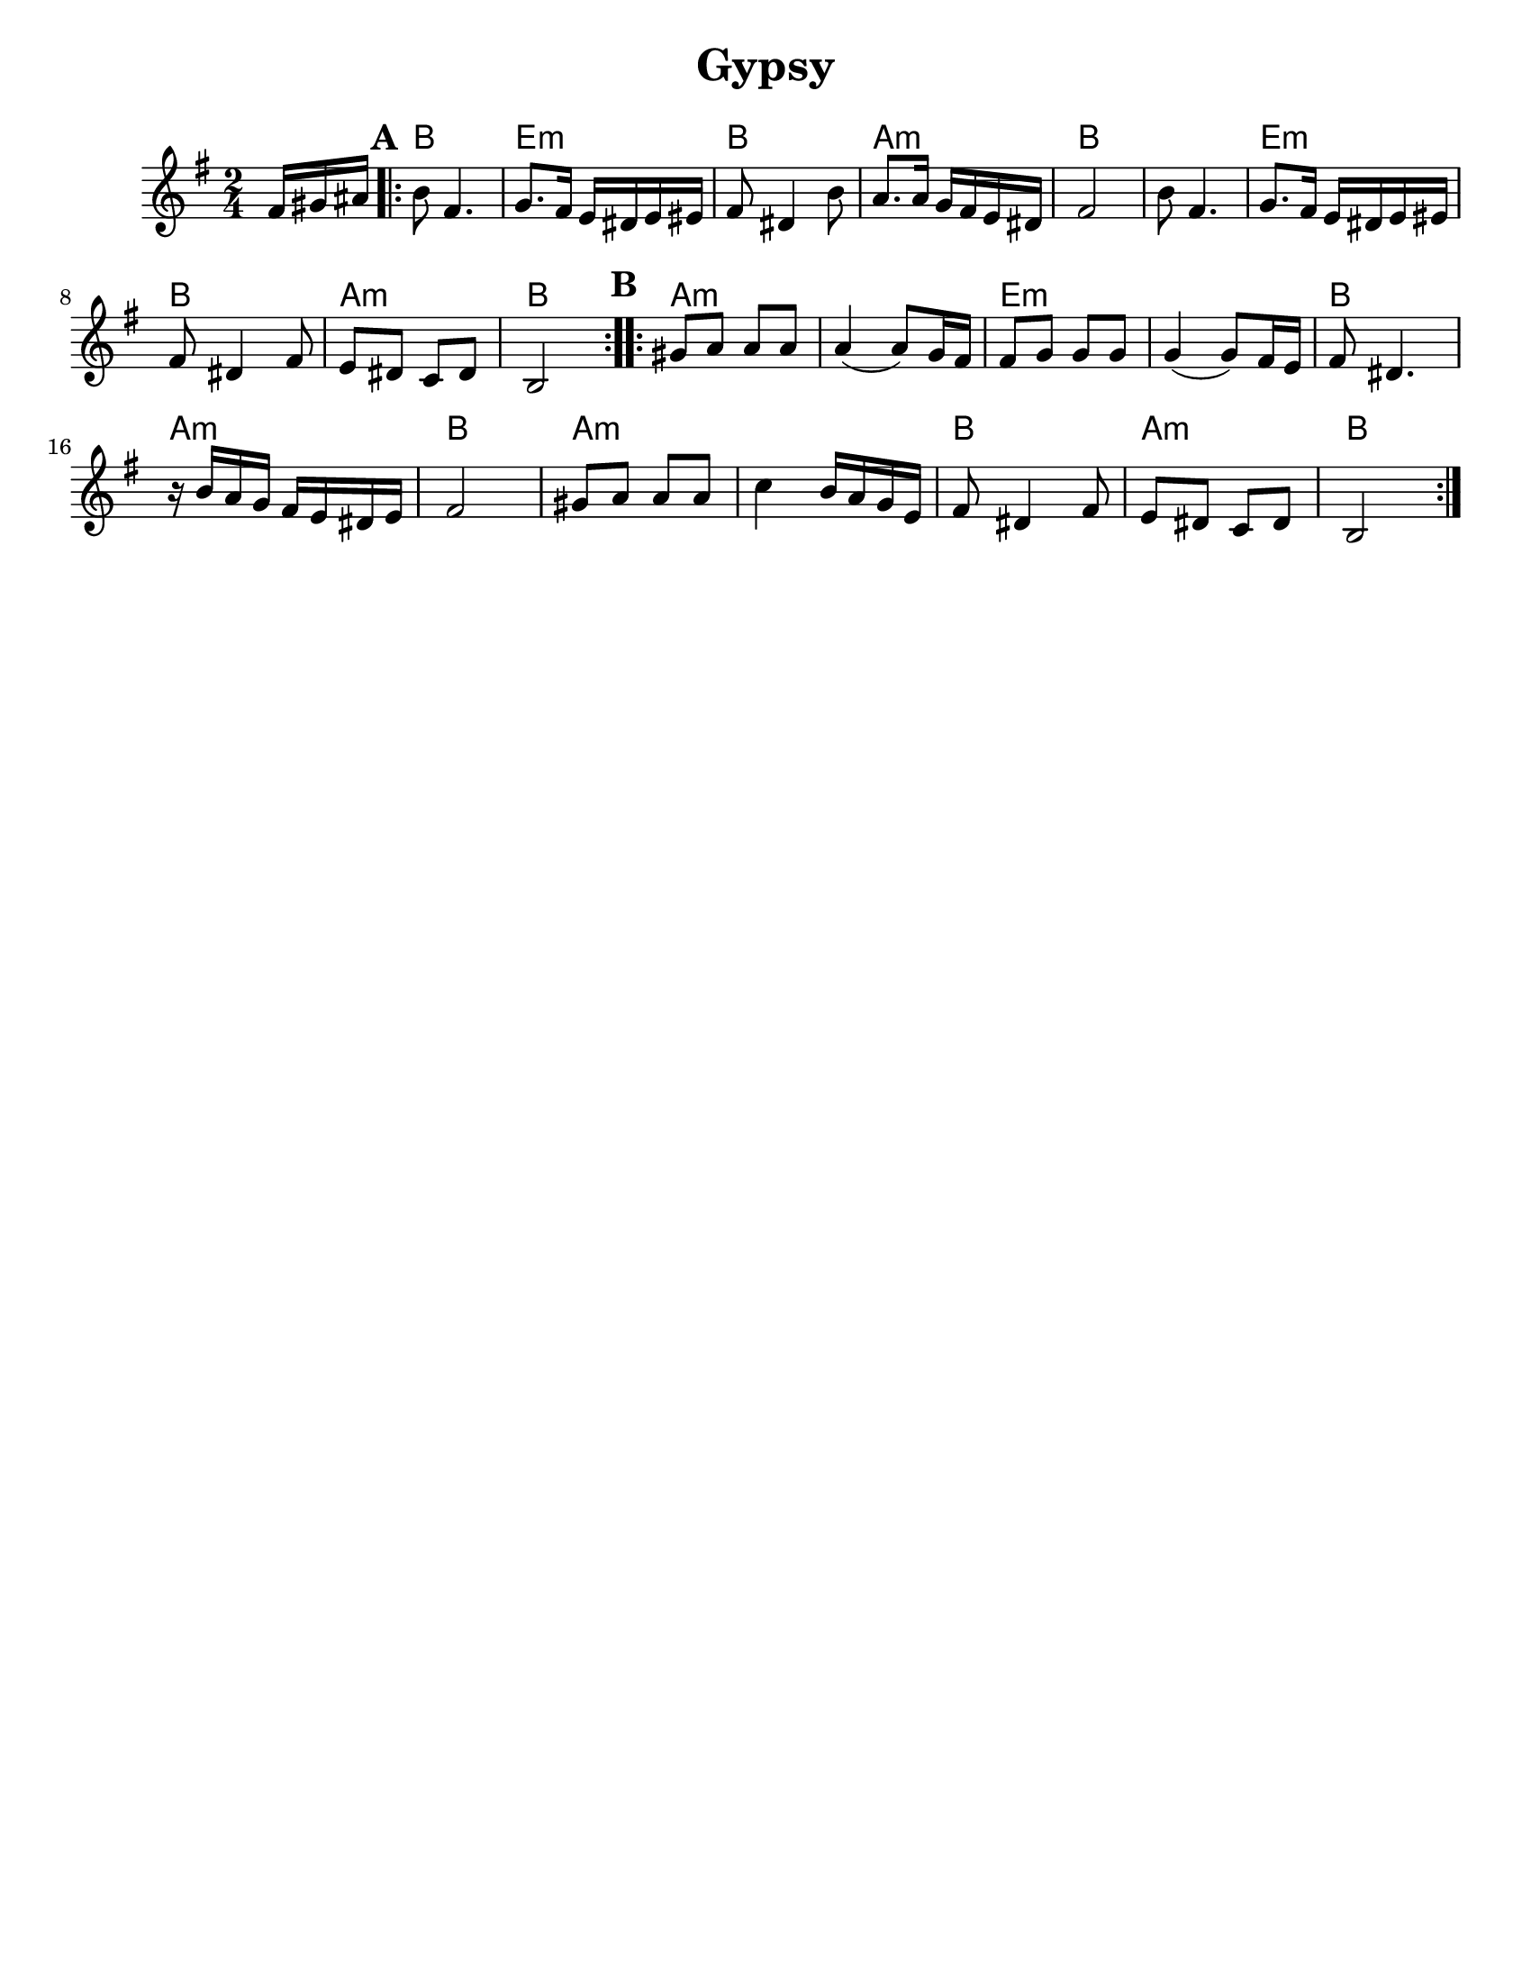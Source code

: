 \version "2.18.0"
\language "english"
%moved \header into \score for includes to work

\paper{
  tagline = ##f
  print-all-headers = ##t
  #(set-paper-size "letter")
}
date = #(strftime "%d-%m-%Y" (localtime (current-time)))

%\markup{ \italic{ " Updated " \date  }  }
common = {
  \clef treble
  \key d \minor
  \time 2/4
  \set Score.markFormatter = #format-mark-box-alphabet
}

%\markup{ Got something to say? }

%#################################### Melody ########################
melody = \transpose a, b, \relative c' {
  \common
  \partial 16*3 e16 fs gs   %lead in notes

  \repeat volta 2{
  \mark \default
    a8  e4.
    f8. e16 d cs d ds
    e8 cs4 a'8
    g8. g16 f e d cs

    e2
    a8  e4.
    f8. e16 d cs d ds
    e8 cs4 e8

    d8 cs bf cs

    a2
  }

  %\alternative { { }{ } }


  \repeat volta 2{
  \mark \default
    fs'8  g g g
    g4(g8) f16 e
    e8 f f f
    f4(f8)e16 d

    e8 cs4.|
    r16 a' g f e d cs d
    e2|

    fs8 g g g
    bf4 a16 g f d
    e8 cs4 e8
    d8 cs bf cs
    a2
  }

  % \alternative { { }{ } }

}

%################################# Lyrics #####################
%\addlyrics{ Doe a deer }
%################################# Chords #######################
harmonies =  \transpose a, b, \chordmode {
  s16*3
  a2 d2:m a2 g2:m a2 a2 d2:m a2 g2:m a2
  %B section
  g2:m s2 d2:m s2 a2 g2:m a2 g2:m s2
  a2 g2:m a2
}

\score {
  <<
    \new ChordNames {
      \set chordChanges = ##t
      \harmonies
    }
    \new Staff
    \melody
  >>
  \header{
    title= "Gypsy"
    subtitle=""
    arranger=""
  }
  \layout{indent = 1.0\cm}
  \midi{
    \tempo 4 = 120
  }
}


%{
convert-ly (GNU LilyPond) 2.14.2 Processing `'...  Applying
conversion: 2.12.3, 2.13.0, 2.13.1, 2.13.4, 2.13.10, 2.13.16, 2.13.18,
2.13.20, 2.13.29, 2.13.31, 2.13.36, 2.13.39, 2.13.40, 2.13.42,
2.13.44, 2.13.46, 2.13.48, 2.13.51, 2.14.0
%}
